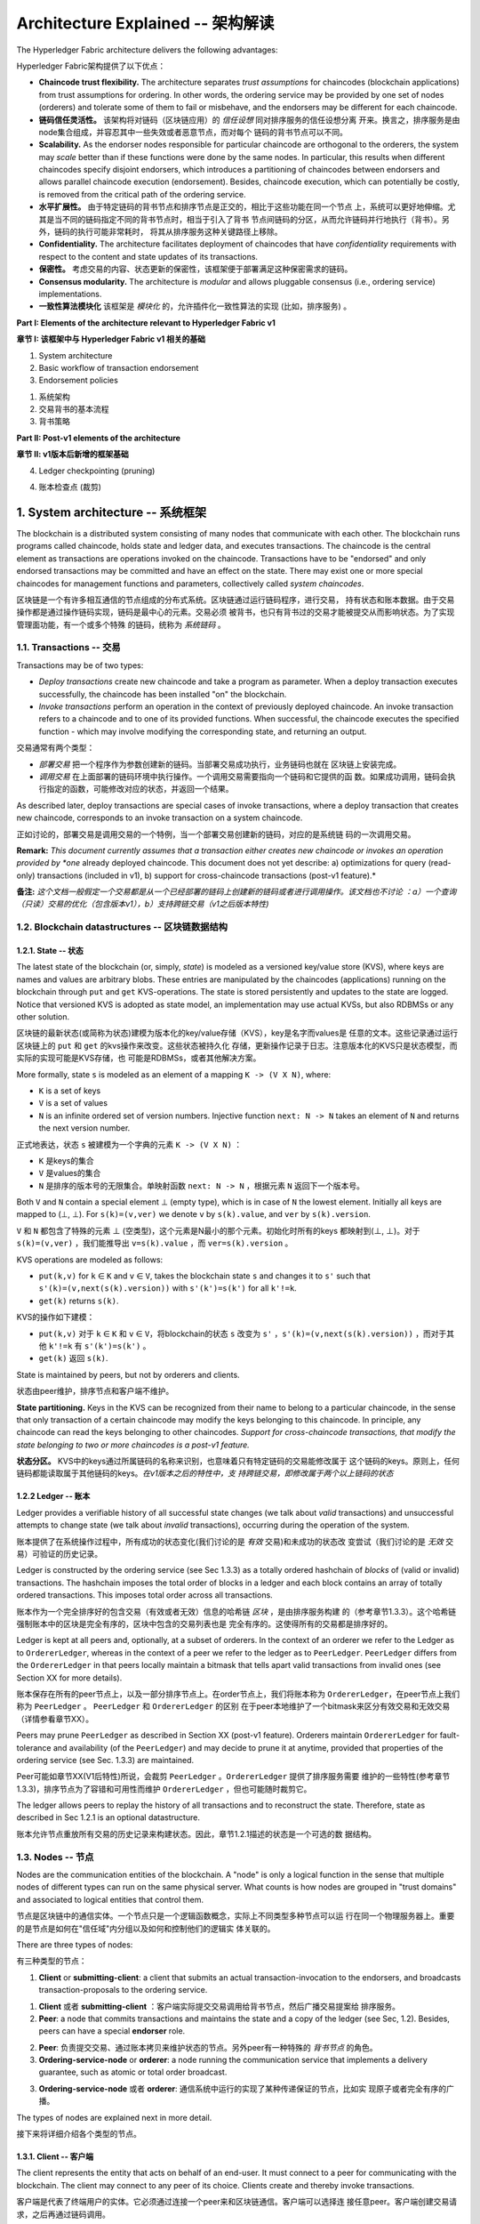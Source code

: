 Architecture Explained -- 架构解读
====================================

The Hyperledger Fabric architecture delivers the following advantages:

Hyperledger Fabric架构提供了以下优点：

-  **Chaincode trust flexibility.** The architecture separates *trust
   assumptions* for chaincodes (blockchain applications) from trust
   assumptions for ordering. In other words, the ordering service may be
   provided by one set of nodes (orderers) and tolerate some of them to
   fail or misbehave, and the endorsers may be different for each
   chaincode.


- **链码信任灵活性。** 该架构将对链码（区块链应用）的 *信任设想* 同对排序服务的信任设想分离
  开来。换言之，排序服务是由node集合组成，并容忍其中一些失效或者恶意节点，而对每个
  链码的背书节点可以不同。

-  **Scalability.** As the endorser nodes responsible for particular
   chaincode are orthogonal to the orderers, the system may *scale*
   better than if these functions were done by the same nodes. In
   particular, this results when different chaincodes specify disjoint
   endorsers, which introduces a partitioning of chaincodes between
   endorsers and allows parallel chaincode execution (endorsement).
   Besides, chaincode execution, which can potentially be costly, is
   removed from the critical path of the ordering service.

- **水平扩展性。** 由于特定链码的背书节点和排序节点是正交的，相比于这些功能在同一个节点
  上，系统可以更好地伸缩。尤其是当不同的链码指定不同的背书节点时，相当于引入了背书
  节点间链码的分区，从而允许链码并行地执行（背书）。另外，链码的执行可能非常耗时，
  将其从排序服务这种关键路径上移除。

-  **Confidentiality.** The architecture facilitates deployment of
   chaincodes that have *confidentiality* requirements with respect to
   the content and state updates of its transactions.

-  **保密性。** 考虑交易的内容、状态更新的保密性，该框架便于部署满足这种保密需求的链码。

-  **Consensus modularity.** The architecture is *modular* and allows
   pluggable consensus (i.e., ordering service) implementations.

-  **一致性算法模块化** 该框架是 *模块化* 的，允许插件化一致性算法的实现 (比如，排序服务) 。


**Part I: Elements of the architecture relevant to Hyperledger Fabric
v1**

**章节 I: 该框架中与 Hyperledger Fabric v1 相关的基础**

1. System architecture
2. Basic workflow of transaction endorsement
3. Endorsement policies

1. 系统架构
2. 交易背书的基本流程
3. 背书策略

**Part II: Post-v1 elements of the architecture**

**章节 II: v1版本后新增的框架基础**

4. Ledger checkpointing (pruning)

4. 账本检查点 (裁剪)


1. System architecture -- 系统框架
---------------------------------------------------------------------------------

The blockchain is a distributed system consisting of many nodes that
communicate with each other. The blockchain runs programs called
chaincode, holds state and ledger data, and executes transactions. The
chaincode is the central element as transactions are operations invoked
on the chaincode. Transactions have to be "endorsed" and only endorsed
transactions may be committed and have an effect on the state. There may
exist one or more special chaincodes for management functions and
parameters, collectively called *system chaincodes*.

区块链是一个有许多相互通信的节点组成的分布式系统。区块链通过运行链码程序，进行交易，
持有状态和账本数据。由于交易操作都是通过操作链码实现，链码是最中心的元素。交易必须
被背书，也只有背书过的交易才能被提交从而影响状态。为了实现管理面功能，有一个或多个特殊
的链码，统称为 *系统链码* 。

1.1. Transactions -- 交易
~~~~~~~~~~~~~~~~~~~~~~~~~~~~~~~~~~~~~~~~~~~~~~~~~~~~~~~~~~~~~~~~~~~~~~~~~~~~~~~~~

Transactions may be of two types:

-  *Deploy transactions* create new chaincode and take a program as
   parameter. When a deploy transaction executes successfully, the
   chaincode has been installed "on" the blockchain.

-  *Invoke transactions* perform an operation in the context of
   previously deployed chaincode. An invoke transaction refers to a
   chaincode and to one of its provided functions. When successful, the
   chaincode executes the specified function - which may involve
   modifying the corresponding state, and returning an output.

交易通常有两个类型：

- *部署交易* 把一个程序作为参数创建新的链码。当部署交易成功执行，业务链码也就在
  区块链上安装完成。
- *调用交易* 在上面部署的链码环境中执行操作。一个调用交易需要指向一个链码和它提供的函
  数。如果成功调用，链码会执行指定的函数，可能修改对应的状态，并返回一个结果。

As described later, deploy transactions are special cases of invoke
transactions, where a deploy transaction that creates new chaincode,
corresponds to an invoke transaction on a system chaincode.

正如讨论的，部署交易是调用交易的一个特例，当一个部署交易创建新的链码，对应的是系统链
码的一次调用交易。

**Remark:** *This document currently assumes that a transaction either
creates new chaincode or invokes an operation provided by *one* already
deployed chaincode. This document does not yet describe: a)
optimizations for query (read-only) transactions (included in v1), b)
support for cross-chaincode transactions (post-v1 feature).*

**备注:**  *这个文档一般假定一个交易都是从一个已经部署的链码上创建新的链码或者进行调用操作。该文档也不讨论
：a）一个查询（只读）交易的优化（包含版本v1），b）支持跨链交易（v1之后版本特性)*


1.2. Blockchain datastructures -- 区块链数据结构
~~~~~~~~~~~~~~~~~~~~~~~~~~~~~~~~~~~~~~~~~~~~~~~~~~~~~~~~~~~~~~~~~~~~~~~~~~~~~~~~~

1.2.1. State -- 状态
^^^^^^^^^^^^^^^^^^^^^^^^^^^^^^^^^^^^^^^^^^^^^^^^^^^^^^^^^^^^^^^^^^^^^^^^^^^^^^^^^

The latest state of the blockchain (or, simply, *state*) is modeled as a
versioned key/value store (KVS), where keys are names and values are
arbitrary blobs. These entries are manipulated by the chaincodes
(applications) running on the blockchain through ``put`` and ``get``
KVS-operations. The state is stored persistently and updates to the
state are logged. Notice that versioned KVS is adopted as state model,
an implementation may use actual KVSs, but also RDBMSs or any other
solution.

区块链的最新状态(或简称为状态)建模为版本化的key/value存储（KVS），key是名字而values是
任意的文本。这些记录通过运行区块链上的 ``put`` 和 ``get`` 的kvs操作来改变。这些状态被持久化
存储，更新操作记录于日志。注意版本化的KVS只是状态模型，而实际的实现可能是KVS存储，也
可能是RDBMSs，或者其他解决方案。

More formally, state ``s`` is modeled as an element of a mapping
``K -> (V X N)``, where:

-  ``K`` is a set of keys
-  ``V`` is a set of values
-  ``N`` is an infinite ordered set of version numbers. Injective
   function ``next: N -> N`` takes an element of ``N`` and returns the
   next version number.

正式地表达，状态 ``s`` 被建模为一个字典的元素 ``K -> (V X N)`` ：

- ``K`` 是keys的集合
- ``V`` 是values的集合
- ``N`` 是排序的版本号的无限集合。单映射函数 ``next: N -> N`` ，根据元素 ``N`` 返回下一个版本号。

Both ``V`` and ``N`` contain a special element |falsum| (empty type), which is
in case of ``N`` the lowest element. Initially all keys are mapped to 
(|falsum|, |falsum|). For ``s(k)=(v,ver)`` we denote ``v`` by ``s(k).value``,
and ``ver`` by ``s(k).version``.


``V`` 和 ``N`` 都包含了特殊的元素 |falsum| (空类型)，这个元素是N最小的那个元素。初始化时所有的keys
都映射到(|falsum|, |falsum|)。对于 ``s(k)=(v,ver)`` ，我们能推导出 ``v=s(k).value`` ，而 ``ver=s(k).version`` 。

.. |falsum| unicode:: U+22A5
.. |in| unicode:: U+2208


KVS operations are modeled as follows:

-  ``put(k,v)`` for ``k`` |in| ``K`` and ``v`` |in| ``V``, takes the blockchain
   state ``s`` and changes it to ``s'`` such that
   ``s'(k)=(v,next(s(k).version))`` with ``s'(k')=s(k')`` for all
   ``k'!=k``.
-  ``get(k)`` returns ``s(k)``.

KVS的操作如下建模：

-  ``put(k,v)`` 对于 ``k`` |in| ``K`` 和 ``v`` |in| ``V``，将blockchain的状态 ``s`` 改变为
   ``s'`` ，``s'(k)=(v,next(s(k).version))`` ，而对于其他 ``k'!=k`` 有 ``s'(k')=s(k')`` 。
-  ``get(k)`` 返回 ``s(k)``.


State is maintained by peers, but not by orderers and clients.

状态由peer维护，排序节点和客户端不维护。

**State partitioning.** Keys in the KVS can be recognized from their
name to belong to a particular chaincode, in the sense that only
transaction of a certain chaincode may modify the keys belonging to this
chaincode. In principle, any chaincode can read the keys belonging to
other chaincodes. *Support for cross-chaincode transactions, that modify
the state belonging to two or more chaincodes is a post-v1 feature.*

**状态分区。** KVS中的keys通过所属链码的名称来识别，也意味着只有特定链码的交易能修改属于
这个链码的keys。原则上，任何链码都能读取属于其他链码的keys。*在v1版本之后的特性中，支
持跨链交易，即修改属于两个以上链码的状态*

1.2.2 Ledger -- 账本
^^^^^^^^^^^^^^^^^^^^^^^^^^^^^^^^^^^^^^^^^^^^^^^^^^^^^^^^^^^^^^^^^^^^^^^^^^^^^^^^^^^^

Ledger provides a verifiable history of all successful state changes (we
talk about *valid* transactions) and unsuccessful attempts to change
state (we talk about *invalid* transactions), occurring during the
operation of the system.

账本提供了在系统操作过程中，所有成功的状态变化(我们讨论的是 *有效* 交易)和未成功的状态改
变尝试（我们讨论的是 *无效* 交易）可验证的历史记录。

Ledger is constructed by the ordering service (see Sec 1.3.3) as a
totally ordered hashchain of *blocks* of (valid or invalid)
transactions. The hashchain imposes the total order of blocks in a
ledger and each block contains an array of totally ordered transactions.
This imposes total order across all transactions.

账本作为一个完全排序好的包含交易（有效或者无效）信息的哈希链 *区块* ，是由排序服务构建
的（参考章节1.3.3）。这个哈希链强制账本中的区块是完全有序的，区块中包含的交易列表也是
完全有序的。这使得所有的交易都是排序好的。

Ledger is kept at all peers and, optionally, at a subset of orderers. In
the context of an orderer we refer to the Ledger as to
``OrdererLedger``, whereas in the context of a peer we refer to the
ledger as to ``PeerLedger``. ``PeerLedger`` differs from the
``OrdererLedger`` in that peers locally maintain a bitmask that tells
apart valid transactions from invalid ones (see Section XX for more
details).

账本保存在所有的peer节点上，以及一部分排序节点上。在order节点上，我们将账本称为
``OrdererLedger``，在peer节点上我们称为 ``PeerLedger`` 。 ``PeerLedger`` 和 ``OrdererLedger`` 的区别
在于peer本地维护了一个bitmask来区分有效交易和无效交易（详情参看章节XX）。

Peers may prune ``PeerLedger`` as described in Section XX (post-v1
feature). Orderers maintain ``OrdererLedger`` for fault-tolerance and
availability (of the ``PeerLedger``) and may decide to prune it at
anytime, provided that properties of the ordering service (see Sec.
1.3.3) are maintained.

Peer可能如章节XX(V1后特性)所说，会裁剪 ``PeerLedger`` 。``OrdererLedger`` 提供了排序服务需要
维护的一些特性(参考章节1.3.3)，排序节点为了容错和可用性而维护 ``OrdererLedger``
，但也可能随时裁剪它。

The ledger allows peers to replay the history of all transactions and to
reconstruct the state. Therefore, state as described in Sec 1.2.1 is an
optional datastructure.

账本允许节点重放所有交易的历史记录来构建状态。因此，章节1.2.1描述的状态是一个可选的数
据结构。

1.3. Nodes -- 节点
~~~~~~~~~~~~~~~~~~~~~~~~~~~~~~~~~~~~~~~~~~~~~~~~~~~~~~~~~~~~~~~~~~~~~~~~~~~~~~~~~~~~~~~~~~

Nodes are the communication entities of the blockchain. A "node" is only
a logical function in the sense that multiple nodes of different types
can run on the same physical server. What counts is how nodes are
grouped in "trust domains" and associated to logical entities that
control them.

节点是区块链中的通信实体。一个节点只是一个逻辑函数概念，实际上不同类型多种节点可以运
行在同一个物理服务器上。重要的是节点是如何在"信任域"内分组以及如何和控制他们的逻辑实
体关联的。

There are three types of nodes:

有三种类型的节点：

1. **Client** or **submitting-client**: a client that submits an actual
   transaction-invocation to the endorsers, and broadcasts
   transaction-proposals to the ordering service.

1. **Client** 或者 **submitting-client** ：客户端实际提交交易调用给背书节点，然后广播交易提案给
   排序服务。

2. **Peer**: a node that commits transactions and maintains the state
   and a copy of the ledger (see Sec, 1.2). Besides, peers can have a
   special **endorser** role.

2. **Peer**: 负责提交交易、通过账本拷贝来维护状态的节点。另外peer有一种特殊的 *背书节点* 的角色。

3. **Ordering-service-node** or **orderer**: a node running the
   communication service that implements a delivery guarantee, such as
   atomic or total order broadcast.

3. **Ordering-service-node** 或者 **orderer**: 通信系统中运行的实现了某种传递保证的节点，比如实
   现原子或者完全有序的广播。

The types of nodes are explained next in more detail.

接下来将详细介绍各个类型的节点。


1.3.1. Client -- 客户端
^^^^^^^^^^^^^^^^^^^^^^^^^^^^^^^^^^^^^^^^^^^^^^^^^^^^^^^^^^^^^^^^^^^^^^^^^^^^^^^^^^^^^^^^^^^

The client represents the entity that acts on behalf of an end-user. It
must connect to a peer for communicating with the blockchain. The client
may connect to any peer of its choice. Clients create and thereby invoke
transactions.

客户端是代表了终端用户的实体。它必须通过连接一个peer来和区块链通信。客户端可以选择连
接任意peer。客户端创建交易请求，之后再通过链码调用。

As detailed in Section 2, clients communicate with both peers and the
ordering service.

如在章节2中详细描述，客户端同时会和peer节点及排序服务通信。

1.3.2. Peer -- Peer节点
^^^^^^^^^^^^^^^^^^^^^^^^^^^^^^^^^^^^^^^^^^^^^^^^^^^^^^^^^^^^^^^^^^^^^^^^^^^^^^^^^

A peer receives ordered state updates in the form of *blocks* from the
ordering service and maintain the state and the ledger.

一个peer节点从排序服务接收到 *区块* ，写入到账本，更新并维护状态。

Peers can additionally take up a special role of an **endorsing peer**,
or an **endorser**. The special function of an *endorsing peer* occurs
with respect to a particular chaincode and consists in *endorsing* a
transaction before it is committed. Every chaincode may specify an
*endorsement policy* that may refer to a set of endorsing peers. The
policy defines the necessary and sufficient conditions for a valid
transaction endorsement (typically a set of endorsers' signatures), as
described later in Sections 2 and 3. In the special case of deploy
transactions that install new chaincode the (deployment) endorsement
policy is specified as an endorsement policy of the system chaincode.

Peer节点另外承担了 **endorsing peer** 或者 **endorser** 的角色。在一个交易被提交前，*endorsing peer*
的特殊功能对特定的链码就能派上用场。每个链码都会指定一个 *背书策略* ，指向一系列的
背书节点。这个策略定义了一个有效背书（通常是一系列背书者的签名）的必要充足条件，将在
后续章节2和3详细讨论。一个特殊的例子是安装新的链码的部署交易，它的背书策略是系统链码
的背书策略。

1.3.3. Ordering service nodes (Orderers) -- 排序服务节点（Orderers）
^^^^^^^^^^^^^^^^^^^^^^^^^^^^^^^^^^^^^^^^^^^^^^^^^^^^^^^^^^^^^^^^^^^^^^^^^^^^^^^^^

The *orderers* form the *ordering service*, i.e., a communication fabric
that provides delivery guarantees. The ordering service can be
implemented in different ways: ranging from a centralized service (used
e.g., in development and testing) to distributed protocols that target
different network and node fault models.

*ordering service* 简称 *orderers* ，一个提供传递保证的通信实体。排序服务可以通过不同的方式实
现：从集中式服务（用在开发和测试）到用在不同网络和节点故障模型中的分布式协议。

Ordering service provides a shared *communication channel* to clients
and peers, offering a broadcast service for messages containing
transactions. Clients connect to the channel and may broadcast messages
on the channel which are then delivered to all peers. The channel
supports *atomic* delivery of all messages, that is, message
communication with total-order delivery and (implementation specific)
reliability. In other words, the channel outputs the same messages to
all connected peers and outputs them to all peers in the same logical
order. This atomic communication guarantee is also called *total-order
broadcast*, *atomic broadcast*, or *consensus* in the context of
distributed systems. The communicated messages are the candidate
transactions for inclusion in the blockchain state.

排序服务为peer节点和客户端提供了一个共享的 *通信通道* ，用来广播包含交易的信息。客户端连
接到通道并在通道中广播消息，之后这些消息会传递给所有的peer节点。这个通道支持消息的 *原子*
传递，也即消息的传递是完全有序、可靠的（特殊实现）。换言之，通道对于所有的连接节点
输出相同逻辑顺序、完全相同的消息。这个原子通信保障也成为 *完全有序广播* ， *原子广播* ，或
者分布式系统中的 *一致性* 。这个通信消息是将包含在区块状态的候选交易。

**Partitioning (ordering service channels).** Ordering service may
support multiple *channels* similar to the *topics* of a
publish/subscribe (pub/sub) messaging system. Clients can connect to a
given channel and can then send messages and obtain the messages that
arrive. Channels can be thought of as partitions - clients connecting to
one channel are unaware of the existence of other channels, but clients
may connect to multiple channels. Even though some ordering service
implementations included with Hyperledger Fabric support multiple
channels, for simplicity of presentation, in the rest of this
document, we assume ordering service consists of a single channel/topic.

**分区(排序服务通道)。** 排序服务支持多 *通道* ，就像发布/订阅系统中的 *主题* 一样。客户端连接到
给定的通道上，然后发送消息，接受到达的消息。通道可以想象为一个分区，客户端可以连接到
一个通道上而不感知其他通道的存在，当然客户端也可以连接到多个通道上。Hyperledger
Fabric的有些排序服务实现支持多通道，但是为了简单演示，我们在接下来部分假设排序服务只
包含一个通道/主题。

**Ordering service API.** Peers connect to the channel provided by the
ordering service, via the interface provided by the ordering service.
The ordering service API consists of two basic operations (more
generally *asynchronous events*):

**排序服务API。** peer通过排序服务提供的接口连接到排序服务提供的通道上。排序服务API包含以
下两个基本操作（更一般称为 *异步事件* ）

**TODO** add the part of the API for fetching particular blocks under
client/peer specified sequence numbers.

**TODO** 增加用client/peer获取特定序号区块的部分API。

-  ``broadcast(blob)``: a client calls this to broadcast an arbitrary
   message ``blob`` for dissemination over the channel. This is also
   called ``request(blob)`` in the BFT context, when sending a request
   to a service.


-  ``broadcast(blob)``：一个客户端调用该接口在通道内去广播任意消息 ``blob`` 。
   当想一个服务发送一个请求时，在BFT里我们又称之为 ``request(blob)`` 。

-  ``deliver(seqno, prevhash, blob)``: the ordering service calls this
   on the peer to deliver the message ``blob`` with the specified
   non-negative integer sequence number (``seqno``) and hash of the most
   recently delivered blob (``prevhash``). In other words, it is an
   output event from the ordering service. ``deliver()`` is also
   sometimes called ``notify()`` in pub-sub systems or ``commit()`` in
   BFT systems.

-  ``deliver(seqno, prevhash, blob)`` : 排序服务指定一个非负序列号（ ``seqno`` ）和最近传递的
   blob（ ``prevhash`` 和本次传递的消息 ``blob`` 来调用该接口。换言之，这个排序服务的输出事件
   。 ``deliver()`` 有时在发布/订阅系统中也称为 ``notify()`` ，在BFD系统中也称为 ``commit()`` 。


**Ledger and block formation.** The ledger (see also Sec. 1.2.2)
contains all data output by the ordering service. In a nutshell, it is a
sequence of ``deliver(seqno, prevhash, blob)`` events, which form a hash
chain according to the computation of ``prevhash`` described before.

**账本和区块格式。** 账本（参考章节1.2.2）包含了排序服务的所有输出。概况地说，它是一系列
``deliver(seqno, prevhash, blob)`` 事件，依据计算之前讨论的 ``prevhash`` 构建哈希链。

Most of the time, for efficiency reasons, instead of outputting
individual transactions (blobs), the ordering service will group (batch)
the blobs and output *blocks* within a single ``deliver`` event. In this
case, the ordering service must impose and convey a deterministic
ordering of the blobs within each block. The number of blobs in a block
may be chosen dynamically by an ordering service implementation.

大部分情况下，考虑到效率，排序服务会给blobs打包然后输出 *区块* 到一个 ``deliver`` 事件中，
而不是输出一个个的交易（blobs）。这种情况下，排序服务必须强制每个区块中的blobs是确定有
序的。区块中blob的数量根据不同的排序服务的实现而动态选择。

In the following, for ease of presentation, we define ordering service
properties (rest of this subsection) and explain the workflow of
transaction endorsement (Section 2) assuming one blob per ``deliver``
event. These are easily extended to blocks, assuming that a ``deliver``
event for a block corresponds to a sequence of individual ``deliver``
events for each blob within a block, according to the above mentioned
deterministic ordering of blobs within a blocs.

接下来为了便于演示，我们定义排序服务特性(文章的剩余章节)并且解释交易背书的流程(假设一个blob一
次 ``deliver`` 事件)。这些可以简单的扩展到区块，根据上述的区块中每个blobs确定规则
的前提，假设区块响应的一次 ``deliver`` 事件对应一系列的区块中每一个blob的单独 ``deliver`` 事
件。

**Ordering service properties** -- **排序服务特性**

The guarantees of the ordering service (or atomic-broadcast channel)
stipulate what happens to a broadcasted message and what relations exist
among delivered messages. These guarantees are as follows:

排序服务保证（通道内原子广播）规定了如何广播消息，以及传递的消息之间的关联性。有如下
保证：

1. **Safety (consistency guarantees)**: As long as peers are connected
   for sufficiently long periods of time to the channel (they can
   disconnect or crash, but will restart and reconnect), they will see
   an *identical* series of delivered ``(seqno, prevhash, blob)``
   messages. This means the outputs (``deliver()`` events) occur in the
   *same order* on all peers and according to sequence number and carry
   *identical content* (``blob`` and ``prevhash``) for the same sequence
   number. Note this is only a *logical order*, and a
   ``deliver(seqno, prevhash, blob)`` on one peer is not required to
   occur in any real-time relation to ``deliver(seqno, prevhash, blob)``
   that outputs the same message at another peer. Put differently, given
   a particular ``seqno``, *no* two correct peers deliver *different*
   ``prevhash`` or ``blob`` values. Moreover, no value ``blob`` is
   delivered unless some client (peer) actually called
   ``broadcast(blob)`` and, preferably, every broadcasted blob is only
   delivered *once*.

   Furthermore, the ``deliver()`` event contains the cryptographic hash
   of the data in the previous ``deliver()`` event (``prevhash``). When
   the ordering service implements atomic broadcast guarantees,
   ``prevhash`` is the cryptographic hash of the parameters from the
   ``deliver()`` event with sequence number ``seqno-1``. This
   establishes a hash chain across ``deliver()`` events, which is used
   to help verify the integrity of the ordering service output, as
   discussed in Sections 4 and 5 later. In the special case of the first
   ``deliver()`` event, ``prevhash`` has a default value.

1. **安全性（一致性保证）**: 只要peer节点和通道保持足够长的连接（它们可以断连或者奔溃，但
   是能够重启和重连），它们最终看到一系列 *一致* 的传递的 ``(seqno, prevhash, blob)`` 消息。
   这意味着在所有peer上的输出（``deliver()`` 事件）是一样的顺序和序列号，同时内容也是完全
   一致的。注意这里只是 *逻辑顺序* ，在真实时间线上，peer节点上的 ``deliver(seqno, prevhash, blob)``
   消息并不需要和其他节点接受到的顺序完全相同。换句话
   说，给定一个 ``seqno`` ， *没有* 两个正确的节点会传递 *不同* 的 ``prevhash`` 或者 ``blob`` 值。没有一个值 ``blob`` 会被传递，
   除非被一些客户端（peer）调用了 ``broadcast(blob)`` ，每个广播的blob最好只传递 *一次* 。

   更进一步， ``deliver()`` 事件包含之前 ``deliver()`` 事件的哈希值。 ``prevhash`` 的值是序列号为
   ``seqno-1`` 的 ``deliver()`` 事件的哈希值，这是排序服务实现原子广播的保证。这可以在不同的
   ``deliver()`` 事件中建立一个链，哈希值可以用来验证排序服务输出的完整性，在之后章节4和
   5中将详细讨论。特殊情况是第一个 ``deliver()`` 事件，它的 ``prevhash`` 有一个默认值。

2. **Liveness (delivery guarantee)**: Liveness guarantees of the
   ordering service are specified by a ordering service implementation.
   The exact guarantees may depend on the network and node fault model.

   In principle, if the submitting client does not fail, the ordering
   service should guarantee that every correct peer that connects to the
   ordering service eventually delivers every submitted transaction.

2. **活性（传递保证）**：排序服务的活性保证根据排序服务的实现而不同。准确的保证和网络及节
   点故障模型相关。

   原则上，如果客户端提交不失败，排序服务应该保证每个连接到排序服务的peer节点最终都能
   收到每个提交的交易。

To summarize, the ordering service ensures the following properties:

总而言之，排序服务确保了以下的特性：

-  *Agreement.* For any two events at correct peers
   ``deliver(seqno, prevhash0, blob0)`` and
   ``deliver(seqno, prevhash1, blob1)`` with the same ``seqno``,
   ``prevhash0==prevhash1`` and ``blob0==blob1``;
-  *一致性。* 对于正确peer的两个事件， ``deliver(seqno, prevhash0, blob0)`` 和 ``deliver(seqno, prevhash1, blob1)`` ，
   具有相同的序列号，有 ``prevhash0==prevhash1`` 且 ``blob0==blob1`` 。
-  *Hashchain integrity.* For any two events at correct peers
   ``deliver(seqno-1, prevhash0, blob0)`` and
   ``deliver(seqno, prevhash, blob)``,
   ``prevhash = HASH(seqno-1||prevhash0||blob0)``.
-  *哈希链完整性。* 对于两个peer节点的任意两个事件 ``deliver(seqno-1, prevhash0, blob0)`` 和 ``deliver(seqno, prevhash, blob)``
   有 ``prevhash = HASH(seqno-1||prevhash0||blob0)`` 。
-  *No skipping*. If an ordering service outputs
   ``deliver(seqno, prevhash, blob)`` at a correct peer *p*, such that
   ``seqno>0``, then *p* already delivered an event
   ``deliver(seqno-1, prevhash0, blob0)``.
-  *无跳跃* 。 如果排序服务给正确的peer *p* 节点输出 ``deliver(seqno, prevhash, blob)`` ，其中 ``seqno>0`` ，那么 *p*
   节点已经接收到事件 ``deliver(seqno-1, prevhash0, blob0)``。
-  *No creation*. Any event ``deliver(seqno, prevhash, blob)`` at a
   correct peer must be preceded by a ``broadcast(blob)`` event at some
   (possibly distinct) peer;
-  *无创建* 。peer节点上的任何事件 ``deliver(seqno, prevhash, blob)`` 必须是同一个（可能其他）peer ``broadcast(blob)`` 的结果。
-  *No duplication (optional, yet desirable)*. For any two events
   ``broadcast(blob)`` and ``broadcast(blob')``, when two events
   ``deliver(seqno0, prevhash0, blob)`` and
   ``deliver(seqno1, prevhash1, blob')`` occur at correct peers and
   ``blob == blob'``, then ``seqno0==seqno1`` and
   ``prevhash0==prevhash1``.
-  *不重复性（可选，但是希望有）* 。对于任意两个事件 ``broadcast(blob)`` 和 ``broadcast(blob')`` ，正确peer
   节点上的 ``deliver(seqno0, prevhash0, blob)`` 和 ``deliver(seqno1, prevhash1, blob')`` ，有 ``blob == blob'``，
   ``seqno0==seqno1`` 和 ``prevhash0==prevhash1``。
-  *Liveness*. If a correct client invokes an event ``broadcast(blob)``
   then every correct peer "eventually" issues an event
   ``deliver(*, *, blob)``, where ``*`` denotes an arbitrary value.
-  *活性*。当一个客户端正确地调用事件 ``broadcast(blob)`` ，每个正确的peer节点"最终"接受到事件 ``deliver(*, *, blob)`` ， ``*``
   表示任意值。

2. Basic workflow of transaction endorsement - 交易背书基本流程
---------------------------------------------------------------------------------

In the following we outline the high-level request flow for a
transaction.

接下来我们会从比较高层次大致演示一个交易的基本流程。

**Remark:** *Notice that the following protocol *does not* assume that
all transactions are deterministic, i.e., it allows for
non-deterministic transactions.*

**备注：** *注意接下来的协议不假设所有的交易都是确定性的，它允许不确定性的交易*

2.1. The client creates a transaction and sends it to endorsing peers of its choice -- 客户端创建交易并发送到所选的背书节点
~~~~~~~~~~~~~~~~~~~~~~~~~~~~~~~~~~~~~~~~~~~~~~~~~~~~~~~~~~~~~~~~~~~~~~~~~~~~~~~~~~~~~~~~~~~~~~~~~~~~~~~~~~~~~~~~~~~~~~~~~~~~~~~~~~~

To invoke a transaction, the client sends a ``PROPOSE`` message to a set
of endorsing peers of its choice (possibly not at the same time - see
Sections 2.1.2. and 2.3.). The set of endorsing peers for a given
``chaincodeID`` is made available to client via peer, which in turn
knows the set of endorsing peers from endorsement policy (see Section
3). For example, the transaction could be sent to *all* endorsers of a
given ``chaincodeID``. That said, some endorsers could be offline,
others may object and choose not to endorse the transaction. The
submitting client tries to satisfy the policy expression with the
endorsers available.

为了调用交易接口，客户端发送一个 ``提案`` 消息到它选择的背书节点集（也许不是同时进行，参
考章节2.1.2和2.1.3）。peer节点通过背书策略（参考章节3）知道背书节点集合，客户端通过连
接peer来获取特定 ``链码ID`` 的背书节点集。比如，给定 ``链码ID`` 的交易可以发送到 *所有的* 背书节
点。有些背书节点离线，另外一些可能拒绝或者不对交易进行背书。提交客户端通过那些可用的
背书节点尝试去满足策略描述的规则。

In the following, we first detail ``PROPOSE`` message format and then
discuss possible patterns of interaction between submitting client and
endorsers.

接下来，我们首先介绍下 ``提案`` 的格式和详情，然后讨论提交客户端和背书节点间可能的交互模式。

2.1.1. ``PROPOSE`` message format -- ``提案`` 消息格式
^^^^^^^^^^^^^^^^^^^^^^^^^^^^^^^^^^^^^^^^^^^^^^^^^^^^^^^^^^^^^^^^^^^^^^^^^^^^^^^^^

The format of a ``PROPOSE`` message is ``<PROPOSE,tx,[anchor]>``, where
``tx`` is a mandatory and ``anchor`` optional argument explained in the
following.

``提案`` 消息的格式是：``<PROPOSE,tx,[anchor]>``，``tx`` 是必须有的，``anchor`` 是一个可选参数，
解释如下。

-  ``tx=<clientID,chaincodeID,txPayload,timestamp,clientSig>``, where

   -  ``clientID`` is an ID of the submitting client,
   -  ``chaincodeID`` refers to the chaincode to which the transaction
      pertains,
   -  ``txPayload`` is the payload containing the submitted transaction
      itself,
   -  ``timestamp`` is a monotonically increasing (for every new
      transaction) integer maintained by the client,
   -  ``clientSig`` is signature of a client on other fields of ``tx``.

   -  ``clientID`` 是提交客户端的ID，
   -  ``chaincodeID`` 指向交易所属的链码，
   -  ``txPayload`` 负载包含了提交的交易内容本身，
   -  ``timestamp`` 由客户端维护的一个单调递增（对每个交易）的整数，
   -  ``clientSig`` 是客户端对 ``tx`` 之外的其他属性的签名。

   The details of ``txPayload`` will differ between invoke transactions
   and deploy transactions (i.e., invoke transactions referring to a
   deploy-specific system chaincode). For an **invoke transaction**,
   ``txPayload`` would consist of two fields

   ``txPayload`` 的详情根据是调用交易还是部署交易有所不同（比如调用交易指向一个部署类型的系统链码）。
   对于 **调用交易** ，``txPayload`` 会包含以下两个属性：

   -  ``txPayload = <operation, metadata>``, where

      -  ``operation`` denotes the chaincode operation (function) and
         arguments,
      -  ``metadata`` denotes attributes related to the invocation.

   -  ``txPayload = <operation, metadata>`` , 其中

      -  ``operation`` 表示链码的操作（函数）和参数。
      -  ``metadata`` 表示和调用相关的属性。

   For a **deploy transaction**, ``txPayload`` would consist of three
   fields

   对于 **部署交易** ，``txPayload`` 会包含以下三个属性

   -  ``txPayload = <source, metadata, policies>``, where

      -  ``source`` denotes the source code of the chaincode,
      -  ``metadata`` denotes attributes related to the chaincode and
         application,
      -  ``policies`` contains policies related to the chaincode that
         are accessible to all peers, such as the endorsement policy.
         Note that endorsement policies are not supplied with
         ``txPayload`` in a ``deploy`` transaction, but
         ``txPayload`` of a ``deploy`` contains endorsement policy ID and
         its parameters (see Section 3).

   -  ``txPayload = <source, metadata, policies>``, 其中

      -  ``source`` 表示链码的源码位置，
      -  ``metadata`` 表示和链码和应用相关的属性，
      -  ``policies`` 包含和链码相关的策略，对所有peer节点可见，比如背书策略。注意在部署
         交易中背书策略不包含 ``txPayload`` ，但是 ``deploy`` 的 ``txPayload`` 包含背书策略ID和他
         的参数（参考章节3）。

-  ``anchor`` contains *read version dependencies*, or more
   specifically, key-version pairs (i.e., ``anchor`` is a subset of
   ``KxN``), that binds or "anchors" the ``PROPOSE`` request to
   specified versions of keys in a KVS (see Section 1.2.). If the client
   specifies the ``anchor`` argument, an endorser endorses a transaction
   only upon *read* version numbers of corresponding keys in its local
   KVS match ``anchor`` (see Section 2.2. for more details).

- ``anchor`` 包含 *读版本依赖* ，或者准确地说，key-version对(比如，``anchor`` 是 ``KxN`` 的子集)。
  这样就绑定或者锚定了 ``提案`` 请求和KVS中特定版本的keys（参考章节1.2）。如果客户端指定
  了 ``anchor`` 参数，背书节点只有在锚的 *读* 版本号和本地的KVS匹配上时，才会背书一个交易。

Cryptographic hash of ``tx`` is used by all nodes as a unique
transaction identifier ``tid`` (i.e., ``tid=HASH(tx)``). The client
stores ``tid`` in memory and waits for responses from endorsing peers.

``tx`` 的哈希值被所用节点用作交易的身份表示 ``tid`` （比如 ``tid=HASH(tx)``）。客户端在内存中存
储了 ``tid`` ，并且等待背书节点的响应。

2.1.2. Message patterns -- 消息模式
^^^^^^^^^^^^^^^^^^^^^^^^^^^^^^^^^^^^^^^^^^^^^^^^^^^^^^^^^^^^^^^^^^^^^^^^^^^^^^^^^

The client decides on the sequence of interaction with endorsers. For
example, a client would typically send ``<PROPOSE, tx>`` (i.e., without
the ``anchor`` argument) to a single endorser, which would then produce
the version dependencies (``anchor``) which the client can later on use
as an argument of its ``PROPOSE`` message to other endorsers. As another
example, the client could directly send ``<PROPOSE, tx>`` (without
``anchor``) to all endorsers of its choice. Different patterns of
communication are possible and client is free to decide on those (see
also Section 2.3.).

客户端决定和背书节点进行一系列的交互。比如，典型地一个客户端发送
``<PROPOSE, tx>`` （比如没有带 ``anchor`` 参数）给一个单独的背书节点，然后会产生版本依赖
（ ``anchor`` ），客户端之后用来添加到 ``提案`` 消息中，然后发送给其他的背书节点。另外一种例
子，背书节点直接发送 ``<PROPOSE, tx>`` （不带有 ``anchor`` ）给所有其他它选择的节点。不同的通
信模式都是许可的，客户端可以自行决定（参考章节2.3）。

2.2. The endorsing peer simulates a transaction and produces an endorsement signature -- 背书节点模拟交易并添加背书签名
~~~~~~~~~~~~~~~~~~~~~~~~~~~~~~~~~~~~~~~~~~~~~~~~~~~~~~~~~~~~~~~~~~~~~~~~~~~~~~~~~~~~~~~~~~~~~~~~~~~~~~~~~~~~~~~~~~~~~~~~~~~~~~~~~~~~~~~~~

On reception of a ``<PROPOSE,tx,[anchor]>`` message from a client, the
endorsing peer ``epID`` first verifies the client's signature
``clientSig`` and then simulates a transaction. If the client specifies
``anchor`` then endorsing peer simulates the transactions only upon read
version numbers (i.e., ``readset`` as defined below) of corresponding
keys in its local KVS match those version numbers specified by
``anchor``.

从客户端接受到一个 ``<PROPOSE,tx,[anchor]>`` 消息，背书节点 ``epID`` 首先验证客户端的签名
``clientSig`` ，然后模拟交易。如果客户端指定了 ``anchor`` ，背书节点只需要通过读 ``anchor`` 的
keys的版本号是否和本地的KVS的版本号匹配，

Simulating a transaction involves endorsing peer tentatively *executing*
a transaction (``txPayload``), by invoking the chaincode to which the
transaction refers (``chaincodeID``) and the copy of the state that the
endorsing peer locally holds.

通过调用交易中指定的 ``链码Id`` ，引用背书节点本地的状态拷贝，可以实验性地在背书节点上
*执行* 交易（ ``txPayload`` ），

As a result of the execution, the endorsing peer computes *read version
dependencies* (``readset``) and *state updates* (``writeset``), also
called *MVCC+postimage info* in DB language.

执行的结果是背书节点计算出 *读版本依赖* （ ``读集`` ）和 *状态更新* （ ``写集`` ），在db语言中也称为
*MVCC+psotimage info*。

Recall that the state consists of key/value (k/v) pairs. All k/v entries
are versioned, that is, every entry contains ordered version
information, which is incremented every time when the value stored under
a key is updated. The peer that interprets the transaction records all
k/v pairs accessed by the chaincode, either for reading or for writing,
but the peer does not yet update its state. More specifically:

曾提过状态包括key/value（k/v）对。所有的k/v对都是版本化的，即每个记录都是包含有序的版
本信息的，每次key对应存储的value值更新，都会递增key的版本号。无论是读还是写，peer节
点把交易的条目都翻译成链码能访问的k/v对，但是没有更新peer的状态。更具体的：

-  Given state ``s`` before an endorsing peer executes a transaction,
   for every key ``k`` read by the transaction, pair
   ``(k,s(k).version)`` is added to ``readset``.
-  给定背书节点执行交易前的状态 ``s`` ，对于每个交易中读取的key ``k`` ，``(k,s(k).version)`` 会
   添加到 ``读集`` 中。
-  Additionally, for every key ``k`` modified by the transaction to the
   new value ``v'``, pair ``(k,v')`` is added to ``writeset``.
   Alternatively, ``v'`` could be the delta of the new value to previous
   value (``s(k).value``).
-  另外，对于交易中每个key ``k`` 修改成新的值 ``v'`` , ``(k,v')`` 对添加到 ``写集``。或者，``v'`` 可以
   是原来value ( ``s(k).value`` )的差异值。

If a client specifies ``anchor`` in the ``PROPOSE`` message then client
specified ``anchor`` must equal ``readset`` produced by endorsing peer
when simulating the transaction.

如果一个客户端在 ``提案`` 消息中指定了 ``anchor`` ，name客户端指定的 ``anchor`` 必须和背书节点模
拟交易中产生的 ``读集`` 相等。

Then, the peer forwards internally ``tran-proposal`` (and possibly
``tx``) to the part of its (peer's) logic that endorses a transaction,
referred to as **endorsing logic**. By default, endorsing logic at a
peer accepts the ``tran-proposal`` and simply signs the
``tran-proposal``. However, endorsing logic may interpret arbitrary
functionality, to, e.g., interact with legacy systems with
``tran-proposal`` and ``tx`` as inputs to reach the decision whether to
endorse a transaction or not.

然后，peer节点转发内部的 ``交易提案`` （也叫 ``tx`` ）到节点的其他逻辑去背书交易，称为 **背书逻
辑** 。默认情况下，peer节点的背书逻辑接受 ``交易提案`` 然后简单签了名。然而，背书逻辑可能执
行任意功能，比如把 ``交易提案`` （ ``tx`` ）作为输入和账本系统进行交互，决定是否背书这个交易
等。

If endorsing logic decides to endorse a transaction, it sends
``<TRANSACTION-ENDORSED, tid, tran-proposal,epSig>`` message to the
submitting client(\ ``tx.clientID``), where:

如果背书逻辑决定背书这个交易，会发送 ``<TRANSACTION-ENDORSED, tid, tran-proposal,epSig>`` 消
息到提交客户端（ ``tx.clientID`` ），其中：

-  ``tran-proposal := (epID,tid,chaincodeID,txContentBlob,readset,writeset)``,

   where ``txContentBlob`` is chaincode/transaction specific
   information. The intention is to have ``txContentBlob`` used as some
   representation of ``tx`` (e.g., ``txContentBlob=tx.txPayload``).
-  ``tran-proposal := (epID,tid,chaincodeID,txContentBlob,readset,writeset)`` ,
   其中 ``txContentBlob`` 是链码/交易特有的信息。它的目的是用来表示 ``tx`` （比如
   ``xContentBlob=tx.txPayload`` ）。
-  ``epSig`` is the endorsing peer's signature on ``tran-proposal``
-  ``epSig`` 是背书节点对 ``tran-proposal`` 的签名。


Else, in case the endorsing logic refuses to endorse the transaction, an
endorser *may* send a message ``(TRANSACTION-INVALID, tid, REJECTED)``
to the submitting client.

否则，如果背书逻辑拒绝背书这个交易，背书节点 *也许* 会发送一个
``(TRANSACTION-INVALID, tid, REJECTED)`` 消息到提交客户端。

Notice that an endorser does not change its state in this step, the
updates produced by transaction simulation in the context of endorsement
do not affect the state!

注意背书节点在这个步骤不会修改它的状态，背书节点中的模拟交易更新不会影响状态。

2.3. The submitting client collects an endorsement for a transaction and broadcasts it through ordering service --提交客户端收集交易背书并广播给排序服务
~~~~~~~~~~~~~~~~~~~~~~~~~~~~~~~~~~~~~~~~~~~~~~~~~~~~~~~~~~~~~~~~~~~~~~~~~~~~~~~~~~~~~~~~~~~~~~~~~~~~~~~~~~~~~~~~~~~~~~~~~~~~~~~~~~~~~~~~~~~~~~~~~~~~~~~~~~~~~~~~~~~~~~~~~~~~~

The submitting client waits until it receives "enough" messages and
signatures on ``(TRANSACTION-ENDORSED, tid, *, *)`` statements to
conclude that the transaction proposal is endorsed. As discussed in
Section 2.1.2., this may involve one or more round-trips of interaction
with endorsers.

提交客户端会等待收集到足够多的消息，然后在 ``(TRANSACTION-ENDORSED, tid, *, *)`` 签名来决
断交易提案已经被背书了。在章节2.1.2中讨论过，这里可能会和背书节点有多个来回的调用。

The exact number of "enough" depend on the chaincode endorsement policy
(see also Section 3). If the endorsement policy is satisfied, the
transaction has been *endorsed*; note that it is not yet committed. The
collection of signed ``TRANSACTION-ENDORSED`` messages from endorsing
peers which establish that a transaction is endorsed is called an
*endorsement* and denoted by ``endorsement``.

"足够"多的具体数目依赖链码的背书策略（参考章节3）。如果背书策略被满足，那么交易完成 *背
书* ；注意此时还未提交。由背书节点签名的 ``TRANSACTION-ENDORSED`` 消息集合共同建立交易被签
名的事实，称之为 *endorsement* 。

If the submitting client does not manage to collect an endorsement for a
transaction proposal, it abandons this transaction with an option to
retry later.

如果提交客户端没有为一个交易提案达成收集背书，它会放弃这次交易并根据配置再重试。

For transaction with a valid endorsement, we now start using the
ordering service. The submitting client invokes ordering service using
the ``broadcast(blob)``, where ``blob=endorsement``. If the client does
not have capability of invoking ordering service directly, it may proxy
its broadcast through some peer of its choice. Such a peer must be
trusted by the client not to remove any message from the ``endorsement``
or otherwise the transaction may be deemed invalid. Notice that,
however, a proxy peer may not fabricate a valid ``endorsement``.

对于有有效背书的交易，我们开始使用排序服务。提交客户端使用 ``broadcast(blob)`` 接口调用排
序服务，其中 ``blob=endorsement`` 。如果客户端没法直接调用排序服务，它可以选择一些peer节
点作为代理来广播。这样一个peer节点必须被客户端信任不会去移除 ``endorsement`` 中的任何信
息，否则交易会被认作无效。注意，无论如何代理节点是无法伪造一个有效的 ``endorsement`` 。

2.4. The ordering service delivers a transactions to the peers -- 排序服务递送交易到peer节点
^^^^^^^^^^^^^^^^^^^^^^^^^^^^^^^^^^^^^^^^^^^^^^^^^^^^^^^^^^^^^^^^^^^^^^^^^^^^^^^^^^^^^^^^^^^^^^^^^^^^^^^^^^^^^^^^^^^^^^^^^^^^^^^^^^^^^^^^^

When an event ``deliver(seqno, prevhash, blob)`` occurs and a peer has
applied all state updates for blobs with sequence number lower than
``seqno``, a peer does the following:

当peer节点接收到一个 ``deliver(seqno, prevhash, blob)`` 事件，并且已经把 ``seqno`` 之前的
所有状态持久化，它会做如下处理：

-  It checks that the ``blob.endorsement`` is valid according to the
   policy of the chaincode (``blob.tran-proposal.chaincodeID``) to which
   it refers.

-  它根据 ``blob.tran-proposal.chaincodeID`` 指定的链码的策略，检查 ``blob.endorsement`` 是否有
   效。

-  In a typical case, it also verifies that the dependencies
   (``blob.endorsement.tran-proposal.readset``) have not been violated
   meanwhile. In more complex use cases, ``tran-proposal`` fields in
   endorsement may differ and in this case endorsement policy (Section
   3) specifies how the state evolves.

-  一个经典的场景，它还校验依赖（ ``blob.endorsement.tran-proposal.readset`` ）没有被违反。
   更复杂的应用场景，背书中的 ``tran-proposal`` 属性可能不同，背书策略（章节3）指定了状态
   如何演进。

Verification of dependencies can be implemented in different ways,
according to a consistency property or "isolation guarantee" that is
chosen for the state updates. **Serializability** is a default isolation
guarantee, unless chaincode endorsement policy specifies a different
one. Serializability can be provided by requiring the version associated
with *every* key in the ``readset`` to be equal to that key's version in
the state, and rejecting transactions that do not satisfy this
requirement.

根据一致性特性或者"隔离保证"，依赖校验可以通过不同的方式来实现。除非链码背书策略指定
了其他保证，否则 **串行化** 是一个默认的隔离保证。串行化会保证 ``读集`` 中的每个key的版本和状
态中的key版本相等，并且拒绝不满足这个条件的交易。

-  If all these checks pass, the transaction is deemed *valid* or
   *committed*. In this case, the peer marks the transaction with 1 in
   the bitmask of the ``PeerLedger``, applies
   ``blob.endorsement.tran-proposal.writeset`` to blockchain state (if
   ``tran-proposals`` are the same, otherwise endorsement policy logic
   defines the function that takes ``blob.endorsement``).

-  如果通过所有的检查，交易就是一定 *有效* 或者一定 *被提交* 。这种情况下，peer节点会在 ``PeerLedger``
   的bitmask上为这个交易标注为1，将 ``blob.endorsement.tran-proposal.writeset`` 写入区块状态（
   如果 ``tran-proposals`` 是一样的，否则背书策略逻辑定义函数来处理 ``blob.endorsement`` ）。

-  If the endorsement policy verification of ``blob.endorsement`` fails,
   the transaction is invalid and the peer marks the transaction with 0
   in the bitmask of the ``PeerLedger``. It is important to note that
   invalid transactions do not change the state.

-  如果 ``blob.endorsement`` 背书策略校验失败了，peer节点会在 ``PeerLedger``
   的bitmask上为这个交易标注为0。需要着重注意的是无效的交易不会改变状态。

Note that this is sufficient to have all (correct) peers have the same
state after processing a deliver event (block) with a given sequence
number. Namely, by the guarantees of the ordering service, all correct
peers will receive an identical sequence of
``deliver(seqno, prevhash, blob)`` events. As the evaluation of the
endorsement policy and evaluation of version dependencies in ``readset``
are deterministic, all correct peers will also come to the same
conclusion whether a transaction contained in a blob is valid. Hence,
all peers commit and apply the same sequence of transactions and update
their state in the same way.

注意，以上就是peer在处理带有序号的传递的事件（区块）后，所有peer节点都有相同的状态的
充分条件。通过排序服务的担保，所有正确的peer节点互收到一致的
``deliver(seqno, prevhash, blob)`` 事件序列。因为背书策略的评估和 ``读集`` 版本依赖的评估都是
确定的，所有peer节点都会达成blob中的交易是否有效的共识。因此，所有的peer节点提交和应
用相同的交易顺序，用同样的方式更新它们的状态。

.. image:: images/flow-4.png
   :alt: Illustration of the transaction flow (common-case path).

*Figure 1. Illustration of one possible transaction flow (common-case path).*

3. Endorsement policies
-----------------------

3.1. Endorsement policy specification
~~~~~~~~~~~~~~~~~~~~~~~~~~~~~~~~~~~~~

An **endorsement policy**, is a condition on what *endorses* a
transaction. Blockchain peers have a pre-specified set of endorsement
policies, which are referenced by a ``deploy`` transaction that installs
specific chaincode. Endorsement policies can be parametrized, and these
parameters can be specified by a ``deploy`` transaction.

To guarantee blockchain and security properties, the set of endorsement
policies **should be a set of proven policies** with limited set of
functions in order to ensure bounded execution time (termination),
determinism, performance and security guarantees.

Dynamic addition of endorsement policies (e.g., by ``deploy``
transaction on chaincode deploy time) is very sensitive in terms of
bounded policy evaluation time (termination), determinism, performance
and security guarantees. Therefore, dynamic addition of endorsement
policies is not allowed, but can be supported in future.

3.2. Transaction evaluation against endorsement policy
~~~~~~~~~~~~~~~~~~~~~~~~~~~~~~~~~~~~~~~~~~~~~~~~~~~~~~

A transaction is declared valid only if it has been endorsed according
to the policy. An invoke transaction for a chaincode will first have to
obtain an *endorsement* that satisfies the chaincode's policy or it will
not be committed. This takes place through the interaction between the
submitting client and endorsing peers as explained in Section 2.

Formally the endorsement policy is a predicate on the endorsement, and
potentially further state that evaluates to TRUE or FALSE. For deploy
transactions the endorsement is obtained according to a system-wide
policy (for example, from the system chaincode).

An endorsement policy predicate refers to certain variables. Potentially
it may refer to:

1. keys or identities relating to the chaincode (found in the metadata
   of the chaincode), for example, a set of endorsers;
2. further metadata of the chaincode;
3. elements of the ``endorsement`` and ``endorsement.tran-proposal``;
4. and potentially more.

The above list is ordered by increasing expressiveness and complexity,
that is, it will be relatively simple to support policies that only
refer to keys and identities of nodes.

**The evaluation of an endorsement policy predicate must be
deterministic.** An endorsement shall be evaluated locally by every peer
such that a peer does *not* need to interact with other peers, yet all
correct peers evaluate the endorsement policy in the same way.

3.3. Example endorsement policies
~~~~~~~~~~~~~~~~~~~~~~~~~~~~~~~~~

The predicate may contain logical expressions and evaluates to TRUE or
FALSE. Typically the condition will use digital signatures on the
transaction invocation issued by endorsing peers for the chaincode.

Suppose the chaincode specifies the endorser set
``E = {Alice, Bob, Charlie, Dave, Eve, Frank, George}``. Some example
policies:

-  A valid signature from on the same ``tran-proposal`` from all members
   of E.

-  A valid signature from any single member of E.

-  Valid signatures on the same ``tran-proposal`` from endorsing peers
   according to the condition
   ``(Alice OR Bob) AND (any two of: Charlie, Dave, Eve, Frank, George)``.

-  Valid signatures on the same ``tran-proposal`` by any 5 out of the 7
   endorsers. (More generally, for chaincode with ``n > 3f`` endorsers,
   valid signatures by any ``2f+1`` out of the ``n`` endorsers, or by
   any group of *more* than ``(n+f)/2`` endorsers.)

-  Suppose there is an assignment of "stake" or "weights" to the
   endorsers, like
   ``{Alice=49, Bob=15, Charlie=15, Dave=10, Eve=7, Frank=3, George=1}``,
   where the total stake is 100: The policy requires valid signatures
   from a set that has a majority of the stake (i.e., a group with
   combined stake strictly more than 50), such as ``{Alice, X}`` with
   any ``X`` different from George, or
   ``{everyone together except Alice}``. And so on.

-  The assignment of stake in the previous example condition could be
   static (fixed in the metadata of the chaincode) or dynamic (e.g.,
   dependent on the state of the chaincode and be modified during the
   execution).

-  Valid signatures from (Alice OR Bob) on ``tran-proposal1`` and valid
   signatures from ``(any two of: Charlie, Dave, Eve, Frank, George)``
   on ``tran-proposal2``, where ``tran-proposal1`` and
   ``tran-proposal2`` differ only in their endorsing peers and state
   updates.

How useful these policies are will depend on the application, on the
desired resilience of the solution against failures or misbehavior of
endorsers, and on various other properties.

4 (post-v1). Validated ledger and ``PeerLedger`` checkpointing (pruning)
------------------------------------------------------------------------

4.1. Validated ledger (VLedger)
~~~~~~~~~~~~~~~~~~~~~~~~~~~~~~~

To maintain the abstraction of a ledger that contains only valid and
committed transactions (that appears in Bitcoin, for example), peers
may, in addition to state and Ledger, maintain the *Validated Ledger (or
VLedger)*. This is a hash chain derived from the ledger by filtering out
invalid transactions.

The construction of the VLedger blocks (called here *vBlocks*) proceeds
as follows. As the ``PeerLedger`` blocks may contain invalid
transactions (i.e., transactions with invalid endorsement or with
invalid version dependencies), such transactions are filtered out by
peers before a transaction from a block becomes added to a vBlock. Every
peer does this by itself (e.g., by using the bitmask associated with
``PeerLedger``). A vBlock is defined as a block without the invalid
transactions, that have been filtered out. Such vBlocks are inherently
dynamic in size and may be empty. An illustration of vBlock construction
is given in the figure below.

.. image:: images/blocks-3.png
   :alt: Illustration of vBlock formation

*Figure 2. Illustration of validated ledger block (vBlock) formation from ledger (PeerLedger) blocks.*

vBlocks are chained together to a hash chain by every peer. More
specifically, every block of a validated ledger contains:

-  The hash of the previous vBlock.

-  vBlock number.

-  An ordered list of all valid transactions committed by the peers
   since the last vBlock was computed (i.e., list of valid transactions
   in a corresponding block).

-  The hash of the corresponding block (in ``PeerLedger``) from which
   the current vBlock is derived.

All this information is concatenated and hashed by a peer, producing the
hash of the vBlock in the validated ledger.

4.2. ``PeerLedger`` Checkpointing
~~~~~~~~~~~~~~~~~~~~~~~~~~~~~~~~~

The ledger contains invalid transactions, which may not necessarily be
recorded forever. However, peers cannot simply discard ``PeerLedger``
blocks and thereby prune ``PeerLedger`` once they establish the
corresponding vBlocks. Namely, in this case, if a new peer joins the
network, other peers could not transfer the discarded blocks (pertaining
to ``PeerLedger``) to the joining peer, nor convince the joining peer of
the validity of their vBlocks.

To facilitate pruning of the ``PeerLedger``, this document describes a
*checkpointing* mechanism. This mechanism establishes the validity of
the vBlocks across the peer network and allows checkpointed vBlocks to
replace the discarded ``PeerLedger`` blocks. This, in turn, reduces
storage space, as there is no need to store invalid transactions. It
also reduces the work to reconstruct the state for new peers that join
the network (as they do not need to establish validity of individual
transactions when reconstructing the state by replaying ``PeerLedger``,
but may simply replay the state updates contained in the validated
ledger).

4.2.1. Checkpointing protocol
^^^^^^^^^^^^^^^^^^^^^^^^^^^^^

Checkpointing is performed periodically by the peers every *CHK* blocks,
where *CHK* is a configurable parameter. To initiate a checkpoint, the
peers broadcast (e.g., gossip) to other peers message
``<CHECKPOINT,blocknohash,blockno,stateHash,peerSig>``, where
``blockno`` is the current blocknumber and ``blocknohash`` is its
respective hash, ``stateHash`` is the hash of the latest state (produced
by e.g., a Merkle hash) upon validation of block ``blockno`` and
``peerSig`` is peer's signature on
``(CHECKPOINT,blocknohash,blockno,stateHash)``, referring to the
validated ledger.

A peer collects ``CHECKPOINT`` messages until it obtains enough
correctly signed messages with matching ``blockno``, ``blocknohash`` and
``stateHash`` to establish a *valid checkpoint* (see Section 4.2.2.).

Upon establishing a valid checkpoint for block number ``blockno`` with
``blocknohash``, a peer:

-  if ``blockno>latestValidCheckpoint.blockno``, then a peer assigns
   ``latestValidCheckpoint=(blocknohash,blockno)``,
-  stores the set of respective peer signatures that constitute a valid
   checkpoint into the set ``latestValidCheckpointProof``,
-  stores the state corresponding to ``stateHash`` to
   ``latestValidCheckpointedState``,
-  (optionally) prunes its ``PeerLedger`` up to block number ``blockno``
   (inclusive).

4.2.2. Valid checkpoints
^^^^^^^^^^^^^^^^^^^^^^^^

Clearly, the checkpointing protocol raises the following questions:
*When can a peer prune its ``PeerLedger``? How many ``CHECKPOINT``
messages are "sufficiently many"?*. This is defined by a *checkpoint
validity policy*, with (at least) two possible approaches, which may
also be combined:

-  *Local (peer-specific) checkpoint validity policy (LCVP).* A local
   policy at a given peer *p* may specify a set of peers which peer *p*
   trusts and whose ``CHECKPOINT`` messages are sufficient to establish
   a valid checkpoint. For example, LCVP at peer *Alice* may define that
   *Alice* needs to receive ``CHECKPOINT`` message from Bob, or from
   *both* *Charlie* and *Dave*.

-  *Global checkpoint validity policy (GCVP).* A checkpoint validity
   policy may be specified globally. This is similar to a local peer
   policy, except that it is stipulated at the system (blockchain)
   granularity, rather than peer granularity. For instance, GCVP may
   specify that:

   -  each peer may trust a checkpoint if confirmed by *11* different
      peers.
   -  in a specific deployment in which every orderer is collocated with
      a peer in the same machine (i.e., trust domain) and where up to
      *f* orderers may be (Byzantine) faulty, each peer may trust a
      checkpoint if confirmed by *f+1* different peers collocated with
      orderers.

.. Licensed under Creative Commons Attribution 4.0 International License
   https://creativecommons.org/licenses/by/4.0/
